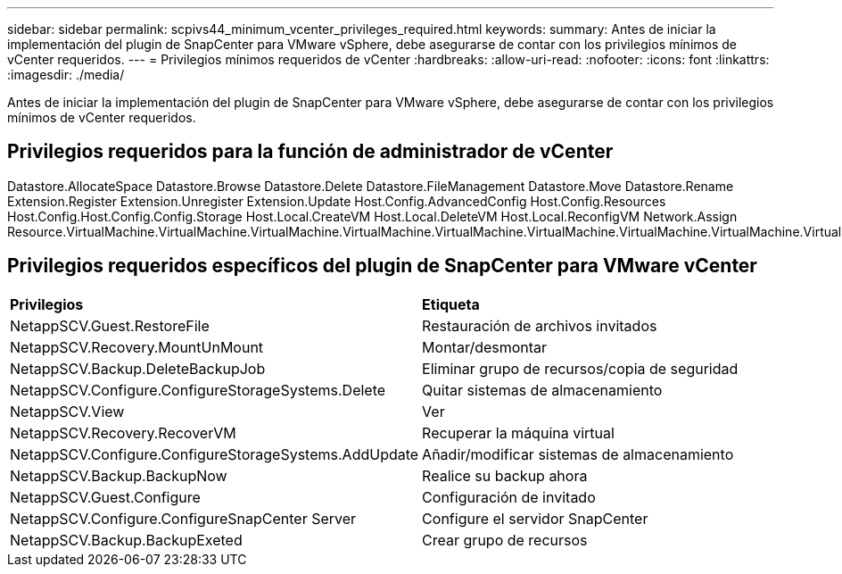 ---
sidebar: sidebar 
permalink: scpivs44_minimum_vcenter_privileges_required.html 
keywords:  
summary: Antes de iniciar la implementación del plugin de SnapCenter para VMware vSphere, debe asegurarse de contar con los privilegios mínimos de vCenter requeridos. 
---
= Privilegios mínimos requeridos de vCenter
:hardbreaks:
:allow-uri-read: 
:nofooter: 
:icons: font
:linkattrs: 
:imagesdir: ./media/


[role="lead"]
Antes de iniciar la implementación del plugin de SnapCenter para VMware vSphere, debe asegurarse de contar con los privilegios mínimos de vCenter requeridos.



== Privilegios requeridos para la función de administrador de vCenter

Datastore.AllocateSpace Datastore.Browse Datastore.Delete Datastore.FileManagement Datastore.Move Datastore.Rename Extension.Register Extension.Unregister Extension.Update Host.Config.AdvancedConfig Host.Config.Resources Host.Config.Host.Config.Config.Storage Host.Local.CreateVM Host.Local.DeleteVM Host.Local.ReconfigVM Network.Assign Resource.VirtualMachine.VirtualMachine.VirtualMachine.VirtualMachine.VirtualMachine.VirtualMachine.VirtualMachine.VirtualMachine.VirtualMachine.VirtualMachine.VirtualMachine.VirtualMachine.VirtualMachine.VirtualMachine.VirtualMachine.VirtualMachine.VirtualMachine.VirtualMachine.VirtualMachine.VirtualMachine.VirtualMachine.VirtualMachine.VirtualMachine.VirtualMachine.VirtualMachine.VirtualMachine.VirtualMachine.VirtualMachine.VirtualMachine.VirtualMachine.VirtualMachine.VirtualMachine.VirtualMachine.VirtualMachine.VirtualMachine.VirtualMachine.VirtualMachine.VirtualMachine.VirtualMachine.VirtualMachine.VirtualMachine.VirtualMachine.Virtual



== Privilegios requeridos específicos del plugin de SnapCenter para VMware vCenter

|===


| *Privilegios* | *Etiqueta* 


| NetappSCV.Guest.RestoreFile | Restauración de archivos invitados 


| NetappSCV.Recovery.MountUnMount | Montar/desmontar 


| NetappSCV.Backup.DeleteBackupJob | Eliminar grupo de recursos/copia de seguridad 


| NetappSCV.Configure.ConfigureStorageSystems.Delete | Quitar sistemas de almacenamiento 


| NetappSCV.View | Ver 


| NetappSCV.Recovery.RecoverVM | Recuperar la máquina virtual 


| NetappSCV.Configure.ConfigureStorageSystems.AddUpdate | Añadir/modificar sistemas de almacenamiento 


| NetappSCV.Backup.BackupNow | Realice su backup ahora 


| NetappSCV.Guest.Configure | Configuración de invitado 


| NetappSCV.Configure.ConfigureSnapCenter Server | Configure el servidor SnapCenter 


| NetappSCV.Backup.BackupExeted | Crear grupo de recursos 
|===